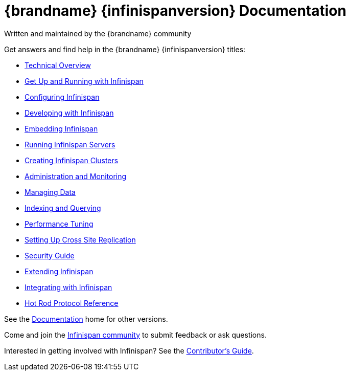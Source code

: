 = {brandname} {infinispanversion} Documentation
Written and maintained by the {brandname} community
:icons: font

Get answers and find help in the {brandname} {infinispanversion} titles:

* link:titles/overview/overview.html[Technical Overview]
* link:titles/getting_started/getting_started.html[Get Up and Running with Infinispan]
* link:titles/configuring/configuring.html[Configuring Infinispan]
* link:titles/developing/developing.html[Developing with Infinispan]
* link:titles/embedding/embedding.html[Embedding Infinispan]
* link:titles/server/server.html[Running Infinispan Servers]
* link:titles/clustering/clustering.html[Creating Infinispan Clusters]
* link:titles/monitoring/monitoring.html[Administration and Monitoring]
* link:titles/managing/managing.html[Managing Data]
* link:titles/querying/querying.html[Indexing and Querying]
* link:titles/tuning/tuning.html[Performance Tuning]
* link:titles/xsite/xsite.html[Setting Up Cross Site Replication]
* link:titles/security/security.html[Security Guide]
* link:titles/extending/extending.html[Extending Infinispan]
* link:titles/integrating/integrating.html[Integrating with Infinispan]
* link:titles/hotrod_protocol/hotrod_protocol.html[Hot Rod Protocol Reference]

See the link:http://www.infinispan.org/documentation[Documentation] home for other versions.

Come and join the link:http://www.infinispan.org/community[Infinispan community] to submit feedback or ask questions.

Interested in getting involved with Infinispan? See the link:titles/contributing/contributing.html[Contributor's Guide].
